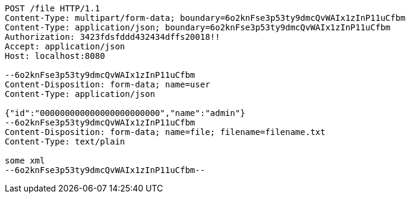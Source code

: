 [source,http,options="nowrap"]
----
POST /file HTTP/1.1
Content-Type: multipart/form-data; boundary=6o2knFse3p53ty9dmcQvWAIx1zInP11uCfbm
Content-Type: application/json; boundary=6o2knFse3p53ty9dmcQvWAIx1zInP11uCfbm
Authorization: 3423fdsfddd432434dffs20018!!
Accept: application/json
Host: localhost:8080

--6o2knFse3p53ty9dmcQvWAIx1zInP11uCfbm
Content-Disposition: form-data; name=user
Content-Type: application/json

{"id":"000000000000000000000000","name":"admin"}
--6o2knFse3p53ty9dmcQvWAIx1zInP11uCfbm
Content-Disposition: form-data; name=file; filename=filename.txt
Content-Type: text/plain

some xml
--6o2knFse3p53ty9dmcQvWAIx1zInP11uCfbm--
----